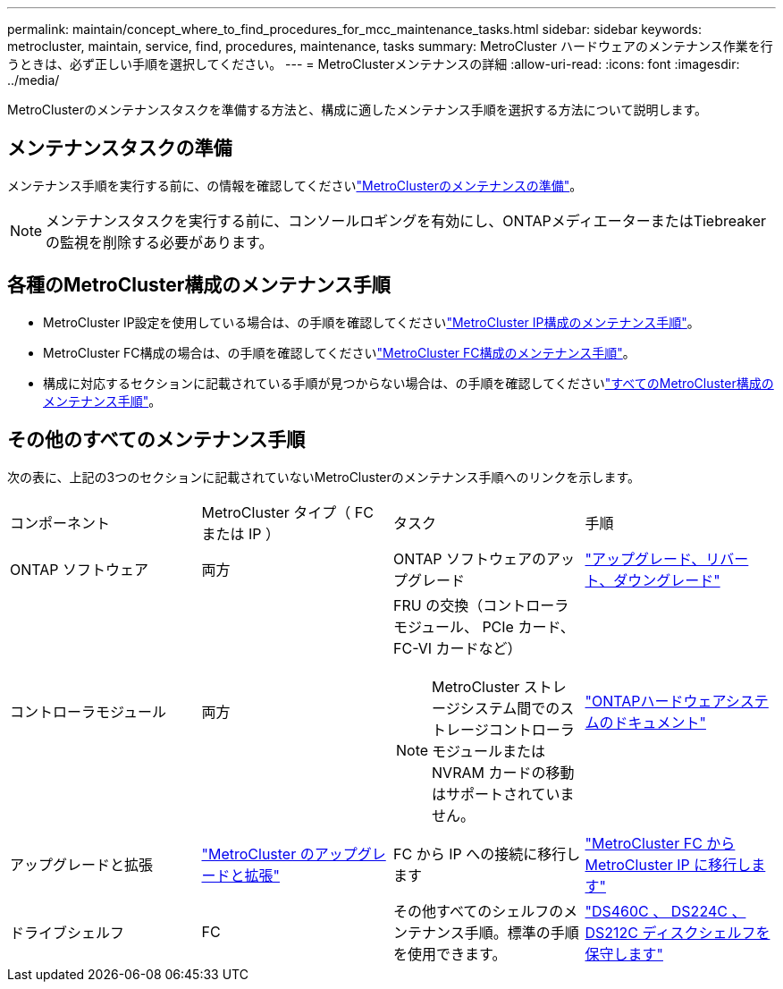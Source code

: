 ---
permalink: maintain/concept_where_to_find_procedures_for_mcc_maintenance_tasks.html 
sidebar: sidebar 
keywords: metrocluster, maintain, service, find, procedures, maintenance, tasks 
summary: MetroCluster ハードウェアのメンテナンス作業を行うときは、必ず正しい手順を選択してください。 
---
= MetroClusterメンテナンスの詳細
:allow-uri-read: 
:icons: font
:imagesdir: ../media/


[role="lead"]
MetroClusterのメンテナンスタスクを準備する方法と、構成に適したメンテナンス手順を選択する方法について説明します。



== メンテナンスタスクの準備

メンテナンス手順を実行する前に、の情報を確認してくださいlink:enable-console-logging-before-maintenance.html["MetroClusterのメンテナンスの準備"]。


NOTE: メンテナンスタスクを実行する前に、コンソールロギングを有効にし、ONTAPメディエーターまたはTiebreakerの監視を削除する必要があります。



== 各種のMetroCluster構成のメンテナンス手順

* MetroCluster IP設定を使用している場合は、の手順を確認してくださいlink:task-modify-ip-netmask-properties.html["MetroCluster IP構成のメンテナンス手順"]。
* MetroCluster FC構成の場合は、の手順を確認してくださいlink:task_modify_switch_or_bridge_ip_address_for_health_monitoring.html["MetroCluster FC構成のメンテナンス手順"]。
* 構成に対応するセクションに記載されている手順が見つからない場合は、の手順を確認してくださいlink:task_replace_a_shelf_nondisruptively_in_a_stretch_mcc_configuration.html["すべてのMetroCluster構成のメンテナンス手順"]。




== その他のすべてのメンテナンス手順

次の表に、上記の3つのセクションに記載されていないMetroClusterのメンテナンス手順へのリンクを示します。

|===


| コンポーネント | MetroCluster タイプ（ FC または IP ） | タスク | 手順 


 a| 
ONTAP ソフトウェア
 a| 
両方
 a| 
ONTAP ソフトウェアのアップグレード
 a| 
https://docs.netapp.com/us-en/ontap/upgrade/index.html["アップグレード、リバート、ダウングレード"^]



 a| 
コントローラモジュール
 a| 
両方
 a| 
FRU の交換（コントローラモジュール、 PCIe カード、 FC-VI カードなど）


NOTE: MetroCluster ストレージシステム間でのストレージコントローラモジュールまたは NVRAM カードの移動はサポートされていません。
 a| 
https://docs.netapp.com/platstor/index.jsp["ONTAPハードウェアシステムのドキュメント"^]



 a| 
アップグレードと拡張
 a| 
link:../upgrade/concept_choosing_an_upgrade_method_mcc.html["MetroCluster のアップグレードと拡張"]



 a| 
FC から IP への接続に移行します
 a| 
link:../transition/concept_choosing_your_transition_procedure_mcc_transition.html["MetroCluster FC から MetroCluster IP に移行します"]



 a| 
ドライブシェルフ
 a| 
FC
 a| 
その他すべてのシェルフのメンテナンス手順。標準の手順を使用できます。
 a| 
https://docs.netapp.com/platstor/topic/com.netapp.doc.hw-ds-sas3-service/home.html["DS460C 、 DS224C 、 DS212C ディスクシェルフを保守します"^]



 a| 
IP
 a| 
すべてのシェルフのメンテナンス手順。標準の手順を使用できます。

ミラーされていないアグリゲートのシェルフを追加する場合は、を参照してください http://docs.netapp.com/ontap-9/topic/com.netapp.doc.dot-mcc-inst-cnfg-ip/GUID-EA385AF8-7786-4C3C-B5AE-1B4CFD3AD2EE.html["ミラーされていないアグリゲートを使用する場合の"^]
 a| 
https://docs.netapp.com/platstor/topic/com.netapp.doc.hw-ds-sas3-service/home.html["DS460C 、 DS224C 、 DS212C ディスクシェルフを保守します"^]

|===